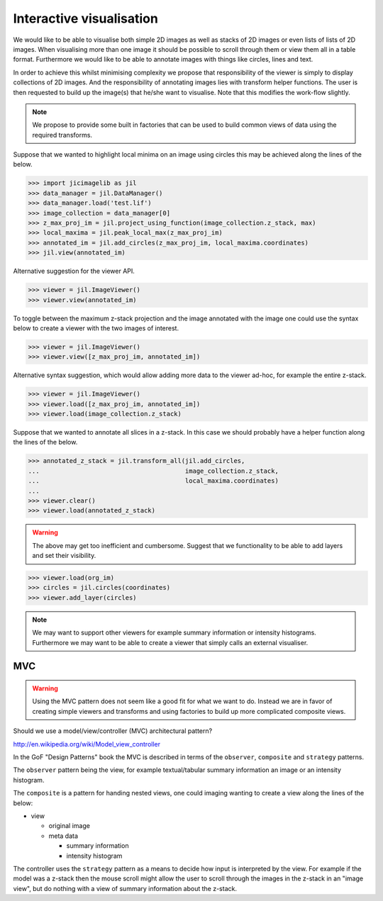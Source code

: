 Interactive visualisation
=========================

We would like to be able to visualise both simple 2D images as well as stacks
of 2D images or even lists of lists of 2D images. When visualising more than
one image it should be possible to scroll through them or view them all in a
table format. Furthermore we would like to be able to annotate images with
things like circles, lines and text.

In order to achieve this whilst minimising complexity we propose that
responsibility of the viewer is simply to display collections of 2D images. And
the responsibility of annotating images lies with transform helper functions.
The user is then requested to build up the image(s) that he/she want to
visualise. Note that this modifies the work-flow slightly.
          
.. graphviz::

   digraph mental_model {
     node [fontname=Sans, shape=box, style=filled];
     edge [fontname=Sans, fontsize=10];

     files [label="File(s)"];
     images [label="Image(s)"];
     derived_data [label="Derived data"];
     visualiser [label="Visualiser"];
     transformer [label="Transfomer"];

     files -> images [label="Read"];
     images -> files [label="Write"];
     {images, derived_data} -> transformer [label="Input"]
     images -> visualiser [label="Input"]
     transformer -> images [label="Transform"];
     images -> derived_data [label="Calculate"];
     
   }


.. note:: We propose to provide some built in factories that can be used
          to build common views of data using the required transforms.

Suppose that we wanted to highlight local minima on an image using circles this
may be achieved along the lines of the below.

.. code-block:: python

    >>> import jicimagelib as jil
    >>> data_manager = jil.DataManager()
    >>> data_manager.load('test.lif')
    >>> image_collection = data_manager[0]
    >>> z_max_proj_im = jil.project_using_function(image_collection.z_stack, max)
    >>> local_maxima = jil.peak_local_max(z_max_proj_im)
    >>> annotated_im = jil.add_circles(z_max_proj_im, local_maxima.coordinates)
    >>> jil.view(annotated_im)

Alternative suggestion for the viewer API.

.. code-block:: python

    >>> viewer = jil.ImageViewer()
    >>> viewer.view(annotated_im)

To toggle between the maximum z-stack projection and the image annotated with
the image one could use the syntax below to create a viewer with the two images
of interest.

.. code-block:: python

    >>> viewer = jil.ImageViewer()
    >>> viewer.view([z_max_proj_im, annotated_im])

Alternative syntax suggestion, which would allow adding more data to the viewer
ad-hoc, for example the entire z-stack.

.. code-block:: python

    >>> viewer = jil.ImageViewer()
    >>> viewer.load([z_max_proj_im, annotated_im])
    >>> viewer.load(image_collection.z_stack)

Suppose that we wanted to annotate all slices in a z-stack. In this case we
should probably have a helper function along the lines of the below.

.. code-block:: python

    >>> annotated_z_stack = jil.transform_all(jil.add_circles,
    ...                                       image_collection.z_stack,
    ...                                       local_maxima.coordinates)
    ...
    >>> viewer.clear()
    >>> viewer.load(annotated_z_stack)

.. warning:: The above may get too inefficient and cumbersome. Suggest that we
             functionality to be able to add layers and set their visibility.

.. code-block:: python

    >>> viewer.load(org_im)
    >>> circles = jil.circles(coordinates)
    >>> viewer.add_layer(circles)

.. note:: We may want to support other viewers for example summary information
          or intensity histograms. Furthermore we may want to be able to create
          a viewer that simply calls an external visualiser.

MVC
---

.. warning:: Using the MVC pattern does not seem like a good fit for what we
             want to do. Instead we are in favor of creating simple viewers and
             transforms and using factories to build up more complicated
             composite views.

Should we use a model/view/controller (MVC) architectural pattern?

`<http://en.wikipedia.org/wiki/Model_view_controller>`_

In the GoF "Design Patterns" book the MVC is described in terms of the
``observer``, ``composite`` and ``strategy`` patterns.

The ``observer`` pattern being the view, for example textual/tabular summary
information an image or an intensity histogram.

The ``composite`` is a pattern for handing nested views, one could imaging
wanting to create a view along the lines of the below:

- view

  - original image
  - meta data

    - summary information
    - intensity histogram

The controller uses the ``strategy`` pattern as a means to decide how input is
interpreted by the view. For example if the model was a z-stack then the mouse
scroll might allow the user to scroll through the images in the z-stack in an
"image view", but do nothing with a view of summary information about the z-stack.
